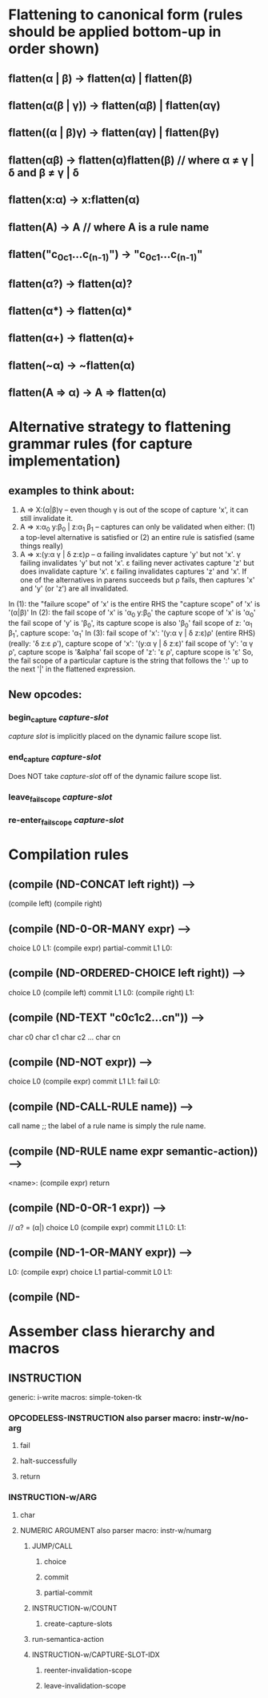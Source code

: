 
* Flattening to canonical form (rules should be applied bottom-up in order shown)
** flatten(α | β)              → flatten(α) | flatten(β)
** flatten(α(β | γ))           → flatten(αβ) | flatten(αγ)
** flatten((α | β)γ)           → flatten(αγ) | flatten(βγ)
** flatten(αβ)                 → flatten(α)flatten(β)       // where α ≠ γ | δ and β ≠ γ | δ
** flatten(x:α)                → x:flatten(α)
** flatten(A)                  → A                          // where A is a rule name
** flatten("c_0c_1...c_(n-1)") → "c_0c_1...c_(n-1)"
** flatten(α?)                 → flatten(α)?
** flatten(α*)                 → flatten(α)*
** flatten(α+)                 → flatten(α)+
** flatten(~α)                 → ~flatten(α)
** flatten(A => α)             → A => flatten(α)
* Alternative strategy to flattening grammar rules (for capture implementation)
** examples to think about:
     1. A => X:(α|β)γ                  -- even though γ is out of the scope of capture 'x', it can still invalidate it.
     2. A => x:α_0 y:β_0 | z:α_1 β_1   -- captures can only be validated when either: (1) a top-level alternative is
                                          satisfied or (2) an entire rule is satisfied (same things really)
     3. A => x:(y:α γ | δ z:ε)ρ        -- α failing invalidates capture 'y' but not 'x'.  γ failing invalidates 'y' but
                                          not 'x'. ε failing never activates capture 'z' but does invalidate capture 'x'.
                                          ε failing invalidates captures 'z' and 'x'.  If one of the alternatives in parens
                                          succeeds but ρ fails, then captures 'x' and 'y' (or 'z') are all invalidated.
     In (1): the "failure scope" of 'x' is the entire RHS
             the "capture scope" of 'x' is '(α|β)'
     In (2): the fail scope of 'x' is 'α_0 y:β_0'
             the capture scope of 'x' is 'α_0'
             the fail scope of 'y' is 'β_0', its capture scope is also 'β_0'
             fail scope of z: 'α_1 β_1', capture scope: 'α_1'
     In (3): fail scope of 'x': '(y:α γ | δ z:ε)ρ' (entire RHS) (really: 'δ z:ε ρ'),
             capture scope of 'x': '(y:α γ | δ z:ε)'
             fail scope of 'y': 'α γ ρ', capture scope is '&alpha'
             fail scope of 'z': 'ε ρ', capture scope is 'ε'
     So, the fail scope of a particular capture is the string that follows the ':' up to the next '|' in the
     flattened expression.
** New opcodes:
*** begin_capture /capture-slot/
    /capture slot/ is implicitly placed on the dynamic failure scope list.
*** end_capture /capture-slot/
    Does NOT take /capture-slot/ off of the dynamic failure scope list.
*** leave_fail_scope /capture-slot/
*** re-enter_fail_scope /capture-slot/
* Compilation rules
** (compile (ND-CONCAT left right)) -->
        (compile left)
        (compile right)
** (compile (ND-0-OR-MANY expr) -->
        choice L0
   L1:
        (compile expr)
        partial-commit L1
   L0:
** (compile (ND-ORDERED-CHOICE left right)) -->
        choice L0
        (compile left)
        commit L1
   L0:
        (compile right)
   L1:
** (compile (ND-TEXT "c0c1c2...cn")) -->
        char c0
        char c1
        char c2
        ...
        char cn
** (compile (ND-NOT expr)) -->
        choice L0
        (compile expr)
        commit L1
   L1:
        fail
   L0:
** (compile (ND-CALL-RULE name)) -->
        call name  ;; the label of a rule name is simply the rule name.
** (compile (ND-RULE name expr semantic-action)) -->
   <name>:
        (compile expr)
        return
** (compile (ND-0-OR-1 expr)) -->
        // α? = (α|)
        choice L0
        (compile expr)
        commit L1
    L0:
    L1:
** (compile (ND-1-OR-MANY expr)) -->
   L0:
        (compile expr)
        choice L1
        partial-commit L0
   L1:
** (compile (ND-
* Assember class hierarchy and macros
** INSTRUCTION
   generic: i-write
   macros: simple-token-tk
*** OPCODELESS-INSTRUCTION also parser macro: instr-w/no-arg
**** fail
**** halt-successfully
**** return
*** INSTRUCTION-w/ARG
**** char
**** NUMERIC ARGUMENT also parser macro: instr-w/numarg
***** JUMP/CALL
****** choice
****** commit
****** partial-commit
***** INSTRUCTION-w/COUNT
****** create-capture-slots
***** run-semantica-action
***** INSTRUCTION-w/CAPTURE-SLOT-IDX
****** reenter-invalidation-scope
****** leave-invalidation-scope
